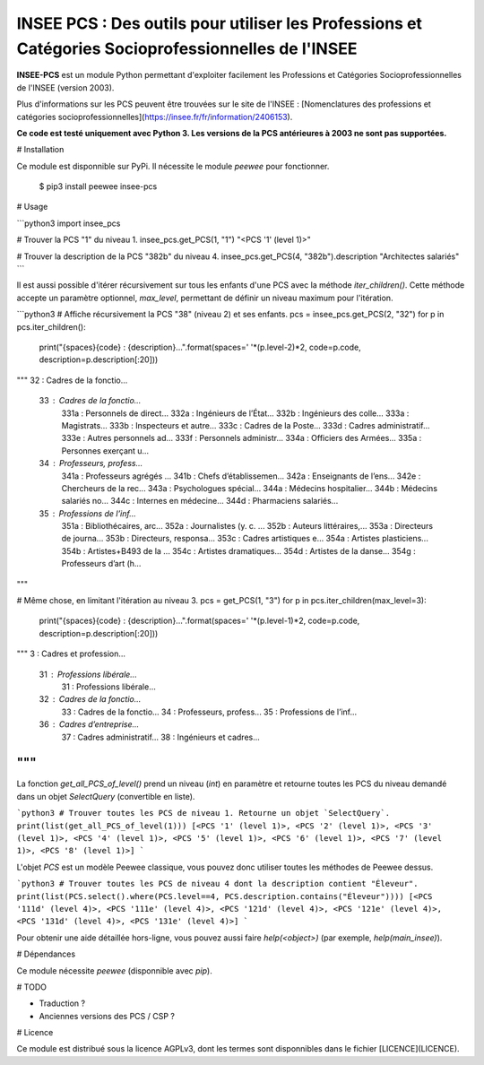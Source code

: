 INSEE PCS : Des outils pour utiliser les Professions et Catégories Socioprofessionnelles de l'INSEE
===================================================================================================

**INSEE-PCS** est un module Python permettant d'exploiter facilement les Professions et Catégories Socioprofessionnelles de l'INSEE (version 2003).

Plus d'informations sur les PCS peuvent être trouvées sur le site de l'INSEE : [Nomenclatures des professions et catégories socioprofessionnelles](https://insee.fr/fr/information/2406153).

**Ce code est testé uniquement avec Python 3. Les versions de la PCS antérieures à 2003 ne sont pas supportées.**

# Installation

Ce module est disponnible sur PyPi. Il nécessite le module `peewee` pour fonctionner.

    $ pip3 install peewee insee-pcs

# Usage

```python3
import insee_pcs

# Trouver la PCS "1" du niveau 1.
insee_pcs.get_PCS(1, "1")
"<PCS '1' (level 1)>"

# Trouver la description de la PCS "382b" du niveau 4.
insee_pcs.get_PCS(4, "382b").description
"Architectes salariés"
```

Il est aussi possible d'itérer récursivement sur tous les enfants d'une PCS avec la méthode `iter_children()`. Cette méthode accepte un paramètre optionnel, `max_level`, permettant de définir un niveau maximum pour l'itération.

```python3
# Affiche récursivement la PCS "38" (niveau 2) et ses enfants.
pcs = insee_pcs.get_PCS(2, "32")
for p in pcs.iter_children():
    print("{spaces}{code} : {description}...".format(spaces=' '*(p.level-2)*2, code=p.code, description=p.description[:20]))
"""
32 : Cadres de la fonctio...
  33 : Cadres de la fonctio...
    331a : Personnels de direct...
    332a : Ingénieurs de l’État...
    332b : Ingénieurs des colle...
    333a : Magistrats...
    333b : Inspecteurs et autre...
    333c : Cadres de la Poste...
    333d : Cadres administratif...
    333e : Autres personnels ad...
    333f : Personnels administr...
    334a : Officiers des Armées...
    335a : Personnes exerçant u...
  34 : Professeurs, profess...
    341a : Professeurs agrégés ...
    341b : Chefs d’établissemen...
    342a : Enseignants de l’ens...
    342e : Chercheurs de la rec...
    343a : Psychologues spécial...
    344a : Médecins hospitalier...
    344b : Médecins salariés no...
    344c : Internes en médecine...
    344d : Pharmaciens salariés...
  35 : Professions de l’inf...
    351a : Bibliothécaires, arc...
    352a : Journalistes (y. c. ...
    352b : Auteurs littéraires,...
    353a : Directeurs de journa...
    353b : Directeurs, responsa...
    353c : Cadres artistiques e...
    354a : Artistes plasticiens...
    354b : Artistes+B493 de la ...
    354c : Artistes dramatiques...
    354d : Artistes de la danse...
    354g : Professeurs d’art (h...
"""

# Même chose, en limitant l'itération au niveau 3.
pcs = get_PCS(1, "3")
for p in pcs.iter_children(max_level=3):
    print("{spaces}{code} : {description}...".format(spaces=' '*(p.level-1)*2, code=p.code, description=p.description[:20]))
"""
3 : Cadres et profession...
  31 : Professions libérale...
    31 : Professions libérale...
  32 : Cadres de la fonctio...
    33 : Cadres de la fonctio...
    34 : Professeurs, profess...
    35 : Professions de l’inf...
  36 : Cadres d’entreprise...
    37 : Cadres administratif...
    38 : Ingénieurs et cadres...
"""
```

La fonction `get_all_PCS_of_level()` prend un niveau (`int`) en paramètre et retourne toutes les PCS du niveau demandé dans un objet `SelectQuery` (convertible en liste).

```python3
# Trouver toutes les PCS de niveau 1. Retourne un objet `SelectQuery`.
print(list(get_all_PCS_of_level(1)))
[<PCS '1' (level 1)>, <PCS '2' (level 1)>, <PCS '3' (level 1)>, <PCS '4' (level 1)>, <PCS '5' (level 1)>, <PCS '6' (level 1)>, <PCS '7' (level 1)>, <PCS '8' (level 1)>]
```

L'objet `PCS` est un modèle Peewee classique, vous pouvez donc utiliser toutes les méthodes de Peewee dessus.

```python3
# Trouver toutes les PCS de niveau 4 dont la description contient "Éleveur".
print(list(PCS.select().where(PCS.level==4, PCS.description.contains("Éleveur"))))
[<PCS '111d' (level 4)>, <PCS '111e' (level 4)>, <PCS '121d' (level 4)>, <PCS '121e' (level 4)>, <PCS '131d' (level 4)>, <PCS '131e' (level 4)>]
```

Pour obtenir une aide détaillée hors-ligne, vous pouvez aussi faire `help(<object>)` (par exemple, `help(main_insee)`).

# Dépendances

Ce module nécessite `peewee` (disponnible avec `pip`).

# TODO

- Traduction ?
- Anciennes versions des PCS / CSP ?

# Licence

Ce module est distribué sous la licence AGPLv3, dont les termes sont disponnibles dans le fichier [LICENCE](LICENCE).


